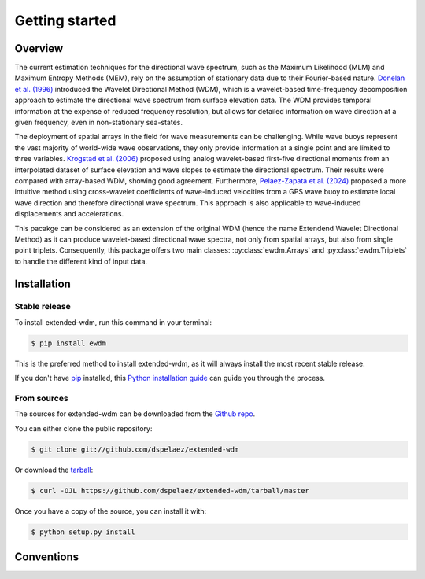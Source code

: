 Getting started
===============

Overview
--------

The current estimation techniques for the directional wave spectrum, such as the Maximum Likelihood (MLM) and Maximum Entropy Methods (MEM), rely on the assumption of stationary data due to their Fourier-based nature. `Donelan et al. (1996)`_ introduced the Wavelet Directional Method (WDM), which is a wavelet-based time-frequency decomposition approach to estimate the directional wave spectrum from surface elevation data. The WDM provides temporal information at the expense of reduced frequency resolution, but allows for detailed information on wave direction at a given frequency, even in non-stationary sea-states.

The deployment of spatial arrays in the field for wave measurements can be challenging. While wave buoys represent the vast majority of world-wide wave observations, they only provide information at a single point and are limited to three variables. `Krogstad et al. (2006)`_ proposed using analog wavelet-based first-five directional moments from an interpolated dataset of surface elevation and wave slopes to estimate the directional spectrum. Their results were compared with array-based WDM, showing good agreement. Furthermore, `Pelaez-Zapata et al. (2024)`_ proposed a more intuitive method using cross-wavelet coefficients of wave-induced velocities from a GPS wave buoy to estimate local wave direction and therefore directional wave spectrum. This approach is also applicable to wave-induced displacements and accelerations.

This pacakge can be considered as an extension of the original WDM (hence the name Extendend Wavelet Directional Method) as it can produce wavelet-based directional wave spectra, not only from spatial arrays, but also from single point triplets. Consequently, this package offers two main classes: :py:class:`ewdm.Arrays` and :py:class:`ewdm.Triplets` to handle the different kind of input data.


.. _Donelan et al. (1996): https://doi.org/10.1175/1520-0485(1996)026<1901:naotdp>2.0.co;2
.. _Pelaez-Zapata et al. (2024): https://doi.org/10.1175/JTECH-D-23-0058.1
.. _Krogstad et al. (2006): https://onepetro.org/IJOPE/article-abstract/28936/Wavelet-And-Local-Directional-Analysis-of-Ocean?redirectedFrom=fulltext


Installation
------------


Stable release
^^^^^^^^^^^^^^

To install extended-wdm, run this command in your terminal:

.. code-block:: console

    $ pip install ewdm

This is the preferred method to install extended-wdm, as it will always install
the most recent stable release.

If you don't have `pip`_ installed, this `Python installation guide`_ can guide
you through the process.

.. _pip: https://pip.pypa.io
.. _Python installation guide: http://docs.python-guide.org/en/latest/starting/installation/


From sources
^^^^^^^^^^^^

The sources for extended-wdm can be downloaded from the `Github repo`_.

You can either clone the public repository:

.. code-block:: console

    $ git clone git://github.com/dspelaez/extended-wdm

Or download the `tarball`_:

.. code-block:: console

    $ curl -OJL https://github.com/dspelaez/extended-wdm/tarball/master

Once you have a copy of the source, you can install it with:

.. code-block:: console

    $ python setup.py install


.. _Github repo: https://github.com/dspelaez/extended-wdm
.. _tarball: https://github.com/dspelaez/extended-wdm/tarball/master


Conventions
-----------

